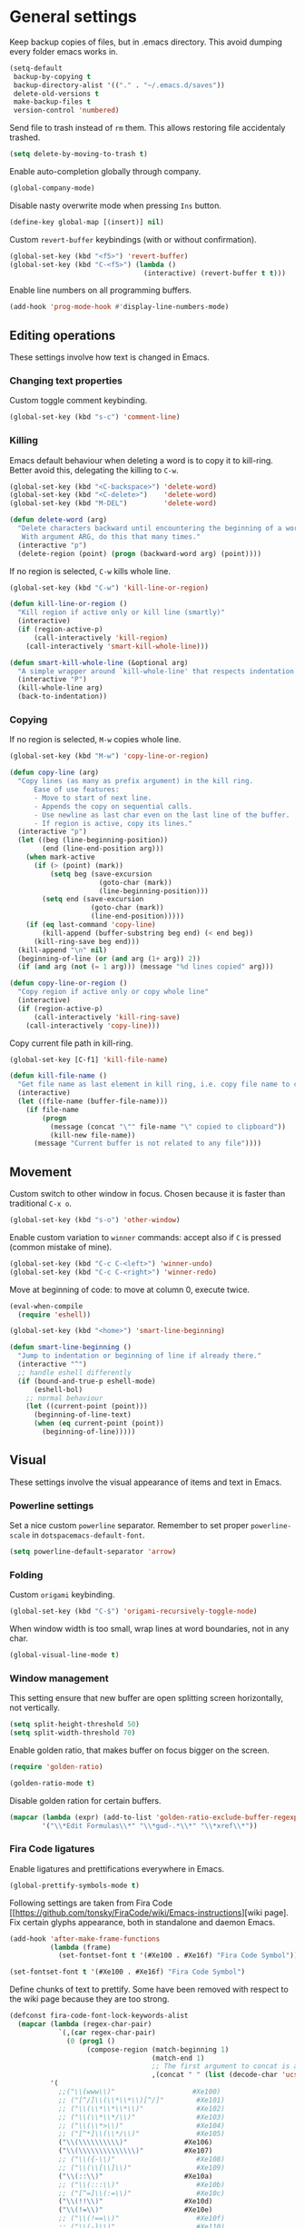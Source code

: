 #+PROPERTY: header-args+ :results silent
#+PROPERTY: header-args+ :tangle yes
#+PROPERTY: header-args+ :cache yes

* General settings
  Keep backup copies of files, but in .emacs directory.
  This avoid dumping every folder emacs works in.

  #+BEGIN_SRC emacs-lisp
    (setq-default
     backup-by-copying t
     backup-directory-alist '(("." . "~/.emacs.d/saves"))
     delete-old-versions t
     make-backup-files t
     version-control 'numbered)
  #+END_SRC

  Send file to trash instead of ~rm~ them.
  This allows restoring file accidentaly trashed.

  #+BEGIN_SRC emacs-lisp
    (setq delete-by-moving-to-trash t)
  #+END_SRC

  Enable auto-completion globally through company.

  #+BEGIN_SRC emacs-lisp
    (global-company-mode)
  #+END_SRC

  Disable nasty overwrite mode when pressing ~Ins~ button.

  #+BEGIN_SRC emacs-lisp
    (define-key global-map [(insert)] nil)
  #+END_SRC

  Custom ~revert-buffer~ keybindings (with or without confirmation).

  #+BEGIN_SRC emacs-lisp
    (global-set-key (kbd "<f5>") 'revert-buffer)
    (global-set-key (kbd "C-<f5>") (lambda ()
                                     (interactive) (revert-buffer t t)))
  #+END_SRC

  Enable line numbers on all programming buffers.

  #+BEGIN_SRC emacs-lisp
    (add-hook 'prog-mode-hook #'display-line-numbers-mode)
  #+END_SRC

** Editing operations
   These settings involve how text is changed in Emacs.
*** Changing text properties
    Custom toggle comment keybinding.

    #+BEGIN_SRC emacs-lisp
      (global-set-key (kbd "s-c") 'comment-line)
    #+END_SRC

*** Killing
    Emacs default behaviour when deleting a word is to copy it to kill-ring.
    Better avoid this, delegating the killing to ~C-w~.

    #+BEGIN_SRC emacs-lisp
      (global-set-key (kbd "<C-backspace>") 'delete-word)
      (global-set-key (kbd "<C-delete>")    'delete-word)
      (global-set-key (kbd "M-DEL")         'delete-word)

      (defun delete-word (arg)
        "Delete characters backward until encountering the beginning of a word.
         With argument ARG, do this that many times."
        (interactive "p")
        (delete-region (point) (progn (backward-word arg) (point))))
    #+END_SRC

    If no region is selected, ~C-w~ kills whole line.

    #+BEGIN_SRC emacs-lisp
      (global-set-key (kbd "C-w") 'kill-line-or-region)

      (defun kill-line-or-region ()
        "Kill region if active only or kill line (smartly)"
        (interactive)
        (if (region-active-p)
            (call-interactively 'kill-region)
          (call-interactively 'smart-kill-whole-line)))

      (defun smart-kill-whole-line (&optional arg)
        "A simple wrapper around `kill-whole-line' that respects indentation."
        (interactive "P")
        (kill-whole-line arg)
        (back-to-indentation))
    #+END_SRC

*** Copying
    If no region is selected, ~M-w~ copies whole line.

    #+BEGIN_SRC emacs-lisp
      (global-set-key (kbd "M-w") 'copy-line-or-region)

      (defun copy-line (arg)
        "Copy lines (as many as prefix argument) in the kill ring.
            Ease of use features:
            - Move to start of next line.
            - Appends the copy on sequential calls.
            - Use newline as last char even on the last line of the buffer.
            - If region is active, copy its lines."
        (interactive "p")
        (let ((beg (line-beginning-position))
              (end (line-end-position arg)))
          (when mark-active
            (if (> (point) (mark))
                (setq beg (save-excursion
                            (goto-char (mark))
                            (line-beginning-position)))
              (setq end (save-excursion
                          (goto-char (mark))
                          (line-end-position)))))
          (if (eq last-command 'copy-line)
              (kill-append (buffer-substring beg end) (< end beg))
            (kill-ring-save beg end)))
        (kill-append "\n" nil)
        (beginning-of-line (or (and arg (1+ arg)) 2))
        (if (and arg (not (= 1 arg))) (message "%d lines copied" arg)))

      (defun copy-line-or-region ()
        "Copy region if active only or copy whole line"
        (interactive)
        (if (region-active-p)
            (call-interactively 'kill-ring-save)
          (call-interactively 'copy-line)))
    #+END_SRC

    Copy current file path in kill-ring.

    #+BEGIN_SRC emacs-lisp
      (global-set-key [C-f1] 'kill-file-name)

      (defun kill-file-name ()
        "Get file name as last element in kill ring, i.e. copy file name to clipboard."
        (interactive)
        (let ((file-name (buffer-file-name)))
          (if file-name
              (progn
                (message (concat "\"" file-name "\" copied to clipboard"))
                (kill-new file-name))
            (message "Current buffer is not related to any file"))))
    #+END_SRC

** Movement
   Custom switch to other window in focus.
   Chosen because it is faster than traditional ~C-x o~.

   #+BEGIN_SRC emacs-lisp
     (global-set-key (kbd "s-o") 'other-window)
   #+END_SRC

   Enable custom variation to ~winner~ commands: accept also if ~C~ is pressed (common mistake of mine).

   #+BEGIN_SRC emacs-lisp
     (global-set-key (kbd "C-c C-<left>") 'winner-undo)
     (global-set-key (kbd "C-c C-<right>") 'winner-redo)
   #+END_SRC

   Move at beginning of code: to move at column 0, execute twice.

   #+BEGIN_SRC emacs-lisp
     (eval-when-compile
       (require 'eshell))

     (global-set-key (kbd "<home>") 'smart-line-beginning)

     (defun smart-line-beginning ()
       "Jump to indentation or beginning of line if already there."
       (interactive "^")
       ;; handle eshell differently
       (if (bound-and-true-p eshell-mode)
           (eshell-bol)
         ;; normal behaviour
         (let ((current-point (point)))
           (beginning-of-line-text)
           (when (eq current-point (point))
             (beginning-of-line)))))
   #+END_SRC

** Visual
   These settings involve the visual appearance of items and text in Emacs.
*** Powerline settings
    Set a nice custom ~powerline~ separator.
    Remember to set proper ~powerline-scale~ in ~dotspacemacs-default-font~.

    #+BEGIN_SRC emacs-lisp
      (setq powerline-default-separator 'arrow)
    #+END_SRC

*** Folding
    Custom ~origami~ keybinding.

    #+BEGIN_SRC emacs-lisp
      (global-set-key (kbd "C-$") 'origami-recursively-toggle-node)
    #+END_SRC

    When window width is too small, wrap lines at word boundaries, not in any char.

    #+BEGIN_SRC emacs-lisp
      (global-visual-line-mode t)
    #+END_SRC

*** Window management
    This setting ensure that new buffer are open splitting screen horizontally, not vertically.

    #+BEGIN_SRC emacs-lisp
      (setq split-height-threshold 50)
      (setq split-width-threshold 70)
    #+END_SRC

    Enable golden ratio, that makes buffer on focus bigger on the screen.

    #+BEGIN_SRC emacs-lisp
      (require 'golden-ratio)

      (golden-ratio-mode t)
    #+END_SRC

    Disable golden ration for certain buffers.

    #+BEGIN_SRC emacs-lisp
      (mapcar (lambda (expr) (add-to-list 'golden-ratio-exclude-buffer-regexp expr))
              '("\\*Edit Formulas\\*" "\\*gud-.*\\*" "\\*xref\\*"))
    #+END_SRC

*** Fira Code ligatures
    Enable ligatures and prettifications everywhere in Emacs.

    #+BEGIN_SRC emacs-lisp
      (global-prettify-symbols-mode t)
    #+END_SRC

    Following settings are taken from Fira Code [[https://github.com/tonsky/FiraCode/wiki/Emacs-instructions][wiki page].
    Fix certain glyphs appearance, both in standalone and daemon Emacs.

    #+BEGIN_SRC emacs-lisp
      (add-hook 'after-make-frame-functions
                (lambda (frame)
                  (set-fontset-font t '(#Xe100 . #Xe16f) "Fira Code Symbol")))

      (set-fontset-font t '(#Xe100 . #Xe16f) "Fira Code Symbol")
    #+END_SRC

    Define chunks of text to prettify.
    Some have been removed with respect to the wiki page because they are too strong.

    #+BEGIN_SRC emacs-lisp
      (defconst fira-code-font-lock-keywords-alist
        (mapcar (lambda (regex-char-pair)
                  `(,(car regex-char-pair)
                    (0 (prog1 ()
                         (compose-region (match-beginning 1)
                                         (match-end 1)
                                         ;; The first argument to concat is a string containing a literal tab
                                         ,(concat "	" (list (decode-char 'ucs (cadr regex-char-pair)))))))))
                '(
                  ;;("\\(www\\)"                   #Xe100)
                  ;; ("[^/]\\(\\*\\*\\)[^/]"        #Xe101)
                  ;; ("\\(\\*\\*\\*\\)"             #Xe102)
                  ;; ("\\(\\*\\*/\\)"               #Xe103)
                  ;; ("\\(\\*>\\)"                  #Xe104)
                  ;; ("[^*]\\(\\*/\\)"              #Xe105)
                  ("\\(\\\\\\\\\\)"              #Xe106)
                  ("\\(\\\\\\\\\\\\\\)"          #Xe107)
                  ;; ("\\({-\\)"                    #Xe108)
                  ;; ("\\(\\[\\]\\)"                #Xe109)
                  ("\\(::\\)"                    #Xe10a)
                  ;; ("\\(:::\\)"                   #Xe10b)
                  ;; ("[^=]\\(:=\\)"                #Xe10c)
                  ("\\(!!\\)"                    #Xe10d)
                  ("\\(!=\\)"                    #Xe10e)
                  ;; ("\\(!==\\)"                   #Xe10f)
                  ;; ("\\(-}\\)"                    #Xe110)
                  ("[^-]\\(--\\)[^-]"            #Xe111)
                  ("[^-]\\(---\\)[^-]"           #Xe112)
                  ("\\(-->\\)"                   #Xe113)
                  ("[^-]\\(->\\)"                #Xe114)
                  ;; ("\\(->>\\)"                   #Xe115)
                  ;; ("\\(-<\\)"                    #Xe116)
                  ;; ("\\(-<<\\)"                   #Xe117)
                  ;; ("\\(-~\\)"                    #Xe118)
                  ;; ("\\(#{\\)"                    #Xe119)
                  ("\\(#\\[\\)"                  #Xe11a)
                  ("\\(##\\)[^#\n]"              #Xe11b)
                  ("\\(###\\)[^#\n]"             #Xe11c)
                  ("\\(####\\)[^#\n]"            #Xe11d)
                  ;; ("\\(#(\\)"                    #Xe11e)
                  ;; ("\\(#\\?\\)"                  #Xe11f)
                  ;; ("\\(#_\\)"                    #Xe120)
                  ;; ("\\(#_(\\)"                   #Xe121)
                  ;; ("\\(\\.-\\)"                  #Xe122)
                  ;; ("\\(\\.=\\)"                  #Xe123)
                  ;; ("\\(\\.\\.\\)"                #Xe124)
                  ;; ("\\(\\.\\.<\\)"               #Xe125)
                  ("\\(\\.\\.\\.\\)"             #Xe126)
                  ;; ("\\(\\?=\\)"                  #Xe127)
                  ;; ("\\(\\?\\?\\)"                #Xe128)
                  ("\\(;;\\)"                    #Xe129)
                  ("\\(/\\*\\)"                  #Xe12a)
                  ("\\(/\\*\\*\\)"               #Xe12b)
                  ;; ("\\(/=\\)"                    #Xe12c)
                  ;; ("\\(/==\\)"                   #Xe12d)
                  ;; ("\\(/>\\)"                    #Xe12e)
                  ("\\(//\\)"                    #Xe12f)
                  ("\\(///\\)"                   #Xe130)
                  ("\\(&&\\)"                    #Xe131)
                  ("\\(||\\)"                    #Xe132)
                  ;; ("\\(||=\\)"                   #Xe133)
                  ;; ("[^|]\\(|=\\)"                #Xe134)
                  ;; ("\\(|>\\)"                    #Xe135)
                  ;; ("\\(\\^=\\)"                  #Xe136)
                  ;; ("\\(\\$>\\)"                  #Xe137)
                  ("\\(\\+\\+\\)"                #Xe138)
                  ;; ("\\(\\+\\+\\+\\)"             #Xe139)
                  ;; ("\\(\\+>\\)"                  #Xe13a)
                  ;; ("\\(=:=\\)"                   #Xe13b)
                  ("[^!/]\\(==\\)[^>]"           #Xe13c)
                  ;; ("\\(===\\)"                   #Xe13d)
                  ("\\(==>\\)"                   #Xe13e)
                  ("[^=]\\(=>\\)"                #Xe13f)
                  ;; ("\\(=>>\\)"                   #Xe140)
                  ("\\(<=\\)"                    #Xe141)
                  ;; ("\\(=<<\\)"                   #Xe142)
                  ;; ("\\(=/=\\)"                   #Xe143)
                  ;; ("\\(>-\\)"                    #Xe144)
                  ("\\(>=\\)"                    #Xe145)
                  ;; ("\\(>=>\\)"                   #Xe146)
                  ("[^-=]\\(>>\\)"               #Xe147)
                  ;; ("\\(>>-\\)"                   #Xe148)
                  ;; ("\\(>>=\\)"                   #Xe149)
                  ("\\(>>>\\)"                   #Xe14a)
                  ("\\(<\\*\\)"                  #Xe14b)
                  ("\\(<\\*>\\)"                 #Xe14c)
                  ;; ("\\(<|\\)"                    #Xe14d)
                  ;; ("\\(<|>\\)"                   #Xe14e)
                  ("\\(<\\$\\)"                  #Xe14f)
                  ("\\(<\\$>\\)"                 #Xe150)
                  ;; ("\\(<!--\\)"                  #Xe151)
                  ("\\(<-\\)"                    #Xe152)
                  ("\\(<--\\)"                   #Xe153)
                  ("\\(<->\\)"                   #Xe154)
                  ;; ("\\(<\\+\\)"                  #Xe155)
                  ;; ("\\(<\\+>\\)"                 #Xe156)
                  ("\\(<=\\)"                    #Xe157)
                  ("\\(<==\\)"                   #Xe158)
                  ("\\(<=>\\)"                   #Xe159)
                  ;; ("\\(<=<\\)"                   #Xe15a)
                  ;; ("\\(<>\\)"                    #Xe15b)
                  ("[^-=]\\(<<\\)"               #Xe15c)
                  ;; ("\\(<<-\\)"                   #Xe15d)
                  ;; ("\\(<<=\\)"                   #Xe15e)
                  ("\\(<<<\\)"                   #Xe15f)
                  ;; ("\\(<~\\)"                    #Xe160)
                  ;; ("\\(<~~\\)"                   #Xe161)
                  ("\\(</\\)"                    #Xe162)
                  ("\\(</>\\)"                   #Xe163)
                  ;; ("\\(~@\\)"                    #Xe164)
                  ;; ("\\(~-\\)"                    #Xe165)
                  ("\\(~=\\)"                    #Xe166)
                  ;; ("\\(~>\\)"                    #Xe167)
                  ;; ("[^<]\\(~~\\)"                #Xe168)
                  ;; ("\\(~~>\\)"                   #Xe169)
                  ("\\(%%\\)"                    #Xe16a)
                  ;; ("\\(x\\)"                    #Xe16b)
                  ;; ("[^:=]\\(:\\)[^:=]"           #Xe16c)
                  ("[^\\+<>]\\(\\+\\)[^\\+<>]"   #Xe16d)
                  ;; ("[^\\*/<>]\\(\\*\\)[^\\*/<>]" #Xe16f)
                  )))

      (add-hook 'prog-mode-hook (lambda () (font-lock-add-keywords
                                            nil
                                            fira-code-font-lock-keywords-alist)))
    #+END_SRC

* Programming languages
** R
   Disable nasty keybinding setting underscore as assign (~<-~).

   #+BEGIN_SRC emacs-lisp
     (eval-when-compile
       (require 'ess))

     (add-hook 'ess-mode-hook
               (lambda ()
                 ;; remove underscore as assign symbol, put unused semicolon
                 (setq ess-smart-S-assign-key ";")
                 ;; (ess-disable-smart-S-assign)
                 ))
   #+END_SRC


   #+BEGIN_SRC emacs-lisp
     (add-hook 'ess-mode-hook
               (lambda ()
                 (local-set-key (kbd "C-.") (lambda () (interactive) (insert " <- ")))))
   #+END_SRC

** LaTeX
   Disable nasty auto fill feature.

   #+BEGIN_SRC emacs-lisp
     (remove-hook 'LaTeX-mode-hook 'latex/auto-fill-mode)
   #+END_SRC

   Latex normal text (no big titles, neither formulas trick)

   #+BEGIN_SRC emacs-lisp
     (setq font-latex-fontify-sectioning 'color)
     (setq font-latex-fontify-script nil)
   #+END_SRC

   Use ~pdf-tools~ to open PDF files instead of ~doc-view~ or external program.

   #+BEGIN_SRC emacs-lisp
     (setq TeX-view-program-selection '((output-pdf "PDF Tools"))
           TeX-source-correlate-start-server t)
   #+END_SRC

   Update PDF view after LaTeX build.

   #+BEGIN_SRC emacs-lisp
     (add-hook 'doc-view-mode-hook 'auto-revert-mode)
     (add-hook 'TeX-after-TeX-LaTeX-command-finished-hook
               #'TeX-revert-document-buffer)
   #+END_SRC

   Always query the user for master file of current ~tex~ document.

   #+BEGIN_SRC emacs-lisp
     (setq TeX-master nil)
   #+END_SRC

   Custom indentation settings, plus custom build + view command.

   #+BEGIN_SRC emacs-lisp
     (add-hook 'LaTeX-mode-hook
               (lambda ()
                 ;; tabs settings
                 (setq tab-width (default-value 'tab-width))
                 ;; items are indented too
                 (setq LaTeX-item-indent 0)
                 ;; alternative latex build & view command kbd
                 (local-set-key
                  (kbd "s-e")
                  (lambda ()
                    (interactive)
                    (let ((TeX-save-query nil))
                      (TeX-command-sequence t t))))))
   #+END_SRC

   This snippet automatically compiles ~bib~ files, not sure why.
   See [[https://emacs.stackexchange.com/questions/13426/auctex-doesnt-run-bibtex][here]].

   #+BEGIN_SRC emacs-lisp
     (add-hook 'LaTeX-mode-hook
               (lambda ()
                 (setq TeX-parse-self t) ; Enable parse on load.
                 (setq TeX-auto-save t))) ; Enable parse on save.
   #+END_SRC

** Python
   Indentation settings for Python

   #+BEGIN_SRC emacs-lisp
     (eval-when-compile
       (require 'python))

     (add-hook 'python-mode-hook
               (lambda ()
                 ;; (setq indent-tabs-mode t)
                 (setq python-indent-offset 4)))
   #+END_SRC

   Run ~isort~ (import sorter) before file is saved.

   #+BEGIN_SRC emacs-lisp
     (require 'py-isort)

     (add-hook 'before-save-hook 'py-isort-before-save)
   #+END_SRC

** Rust
   This tweak is a workaround to rust ~racer~ bad performace.

   #+BEGIN_SRC emacs-lisp
     (setq rust-match-angle-brackets nil)
     (setq racer-rust-src-path
           "~/.rustup/toolchains/stable-x86_64-unknown-linux-gnu/lib/rustlib/src/rust/src/")
   #+END_SRC

* Dired
  If another Dired buffer is open in current frame its path is the default one to copy selected file.

  #+BEGIN_SRC emacs-lisp
    (setq dired-dwim-target t)
  #+END_SRC

  Set Dired level of details when displaying files.

  #+BEGIN_SRC emacs-lisp
    (setq dired-listing-switches "-al")
  #+END_SRC

  Add handy keybind to WDired.

  #+BEGIN_SRC emacs-lisp
    (add-hook 'dired-mode-hook
              (lambda ()
                (local-set-key
                 (kbd "W")
                 'wdired-change-to-wdired-mode)))
  #+END_SRC

  Enable ~all-the-icons~ in Dired as file icons.

  #+BEGIN_SRC emacs-lisp
    (add-hook 'dired-mode-hook
              'all-the-icons-dired-mode)
  #+END_SRC

* Org mode
** Babel
   Indent code in ~org-babel~ with TAB.

   #+BEGIN_SRC emacs-lisp
     (setq org-src-tab-acts-natively t)
   #+END_SRC

   Enable code blocks in org files

   #+BEGIN_SRC emacs-lisp
     (org-babel-do-load-languages
      'org-babel-load-languages
      '((asymptote . t)
        (python . t)
        (asymptote . t)
        (plantuml . t)
        (shell . t)))
   #+END_SRC

   Load asymptote from system installation.

   #+BEGIN_SRC emacs-lisp
     (add-to-list 'load-path "/usr/share/asymptote")
     (autoload 'asy-mode "asy-mode.el" "Asymptote major mode." t)
     (autoload 'lasy-mode "asy-mode.el" "hybrid Asymptote/Latex major mode." t)
     (autoload 'asy-insinuate-latex "asy-mode.el" "Asymptote insinuate LaTeX." t)
     (add-to-list 'auto-mode-alist '("\\.asy$" . asy-mode))
   #+END_SRC

   Load PlanUML executable.

   #+BEGIN_SRC emacs-lisp
     (setq org-plantuml-jar-path "/opt/plantuml/plantuml.jar")
   #+END_SRC

   Nice hook I found on ~org-babel~ examples for automatic showing images.

   #+BEGIN_SRC emacs-lisp :tangle no
     (add-hook 'org-babel-after-execute-hook (lambda () (org-display-inline-images nil t) (org-redisplay-inline-images)))
     (setq org-confirm-babel-evaluate nil)
   #+END_SRC

** Ref
   All global files are relative to ~BIBINPUTS~ path, in order to be consistent with LaTeX.

   #+BEGIN_SRC emacs-lisp
     (eval-when-compile
       (require 'bibtex))

     (setq reftex-default-bibliography (list (concat (getenv "BIBINPUTS") "biblio.bib")))

     ;; see org-ref for use of these variables
     (setq org-ref-bibliography-notes (concat (getenv "BIBINPUTS") "notes.org")
           org-ref-default-bibliography (list (concat (getenv "BIBINPUTS") "biblio.bib"))
           org-ref-pdf-directory (concat (getenv "BIBINPUTS") "Paper/"))
   #+END_SRC

   Custom reference key generation.

   #+BEGIN_SRC emacs-lisp
     (setq bibtex-autokey-year-length 4
           bibtex-autokey-name-year-separator ""
           bibtex-autokey-year-title-separator ""
           bibtex-autokey-titleword-separator "-"
           bibtex-autokey-titlewords 0
           bibtex-autokey-titlewords-stretch 1
           bibtex-autokey-titleword-length 0
           bibtex-autokey-name-case-convert-function 'capitalize)
   #+END_SRC

   Bibtex step was required to have LaTeX see the global ~bib~ file.
   Bibliography file must be put into ~BIBINPUTS~ folder and path must not have special characters (thanks LaTeX).

   #+BEGIN_SRC emacs-lisp
     (setq org-latex-pdf-process
           '("%latex -interaction nonstopmode -output-directory %o %f"
             "bibtex %b"
             "%latex -interaction nonstopmode -output-directory %o %f"
             "%latex -interaction nonstopmode -output-directory %o %f"))
   #+END_SRC

   Put caption below all floats (images, tables, ...).

   #+BEGIN_SRC emacs-lisp
     (setq org-latex-caption-above nil)
   #+END_SRC

* Magit
** Magit TODOs
   Activate minor mode globally, as in its [[https://github.com/alphapapa/magit-todos#usage][README]].
   #+BEGIN_SRC emacs-lisp
     (magit-todos-mode)
   #+END_SRC

* Local variables
Automatically tangle and compile file on save.
Idea for placing this on a section comes from [[http://endlessparentheses.com/org-mode-subtrees-and-file-local-variables.html][here]].

# Local Variables:
# eval: (add-hook 'after-save-hook 'org-babel-tangle-and-byte-compile-this-file t t)
# End:
